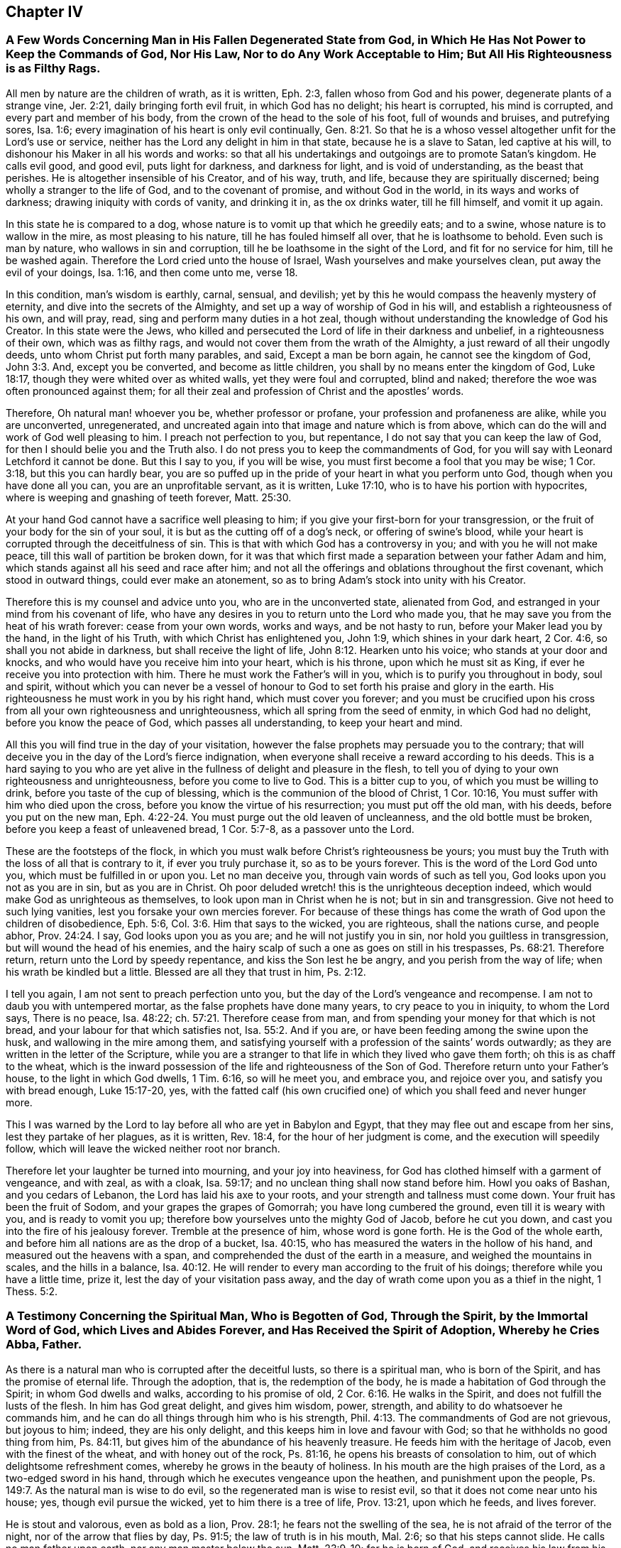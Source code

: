 == Chapter IV

[.blurb]
=== A Few Words Concerning Man in His Fallen Degenerated State from God, in Which He Has Not Power to Keep the Commands of God, Nor His Law, Nor to do Any Work Acceptable to Him; But All His Righteousness is as Filthy Rags.

All men by nature are the children of wrath, as it is written, Eph. 2:3,
fallen whoso from God and his power, degenerate plants of a strange vine, Jer. 2:21,
daily bringing forth evil fruit, in which God has no delight; his heart is corrupted,
his mind is corrupted, and every part and member of his body,
from the crown of the head to the sole of his foot, full of wounds and bruises,
and putrefying sores, Isa. 1:6;
every imagination of his heart is only evil continually, Gen. 8:21.
So that he is a whoso vessel altogether unfit for the Lord`'s use or service,
neither has the Lord any delight in him in that state, because he is a slave to Satan,
led captive at his will, to dishonour his Maker in all his words and works:
so that all his undertakings and outgoings are to promote Satan`'s kingdom.
He calls evil good, and good evil, puts light for darkness, and darkness for light,
and is void of understanding, as the beast that perishes.
He is altogether insensible of his Creator, and of his way, truth, and life,
because they are spiritually discerned; being wholly a stranger to the life of God,
and to the covenant of promise, and without God in the world,
in its ways and works of darkness; drawing iniquity with cords of vanity,
and drinking it in, as the ox drinks water, till he fill himself, and vomit it up again.

In this state he is compared to a dog,
whose nature is to vomit up that which he greedily eats; and to a swine,
whose nature is to wallow in the mire, as most pleasing to his nature,
till he has fouled himself all over, that he is loathsome to behold.
Even such is man by nature, who wallows in sin and corruption,
till he be loathsome in the sight of the Lord, and fit for no service for him,
till he be washed again. Therefore the Lord cried unto the house of Israel,
Wash yourselves and make yourselves clean, put away the evil of your doings,
Isa. 1:16, and then come unto me, verse 18.

In this condition, man`'s wisdom is earthly, carnal, sensual, and devilish;
yet by this he would compass the heavenly mystery of eternity,
and dive into the secrets of the Almighty,
and set up a way of worship of God in his will, and establish a righteousness of his own,
and will pray, read, sing and perform many duties in a hot zeal,
though without understanding the knowledge of God his Creator.
In this state were the Jews,
who killed and persecuted the Lord of life in their darkness and unbelief,
in a righteousness of their own, which was as filthy rags,
and would not cover them from the wrath of the Almighty,
a just reward of all their ungodly deeds, unto whom Christ put forth many parables,
and said, Except a man be born again, he cannot see the kingdom of God, John 3:3. And,
except you be converted, and become as little children,
you shall by no means enter the kingdom of God, Luke 18:17,
though they were whited over as whited walls, yet they were foul and corrupted,
blind and naked; therefore the woe was often pronounced against them;
for all their zeal and profession of Christ and the apostles`' words.

Therefore, Oh natural man! whoever you be, whether professor or profane,
your profession and profaneness are alike, while you are unconverted, unregenerated,
and uncreated again into that image and nature which is from above,
which can do the will and work of God well pleasing to him.
I preach not perfection to you, but repentance,
I do not say that you can keep the law of God,
for then I should belie you and the Truth also.
I do not press you to keep the commandments of God,
for you will say with Leonard Letchford it cannot be done.
But this I say to you, if you will be wise,
you must first become a fool that you may be wise; 1 Cor. 3:18,
but this you can hardly bear,
you are so puffed up in the pride of your heart in what you perform unto God,
though when you have done all you can, you are an unprofitable servant, as it is written,
Luke 17:10, who is to have his portion with hypocrites,
where is weeping and gnashing of teeth forever, Matt. 25:30.

At your hand God cannot have a sacrifice well pleasing to him;
if you give your first-born for your transgression,
or the fruit of your body for the sin of your soul,
it is but as the cutting off of a dog`'s neck, or offering of swine`'s blood,
while your heart is corrupted through the deceitfulness of sin.
This is that with which God has a controversy in you;
and with you he will not make peace, till this wall of partition be broken down,
for it was that which first made a separation between your father Adam and him,
which stands against all his seed and race after him;
and not all the offerings and oblations throughout the first covenant,
which stood in outward things, could ever make an atonement,
so as to bring Adam`'s stock into unity with his Creator.

Therefore this is my counsel and advice unto you, who are in the unconverted state,
alienated from God, and estranged in your mind from his covenant of life,
who have any desires in you to return unto the Lord who made you,
that he may save you from the heat of his wrath forever: cease from your own words,
works and ways, and be not hasty to run, before your Maker lead you by the hand,
in the light of his Truth, with which Christ has enlightened you, John 1:9,
which shines in your dark heart, 2 Cor. 4:6, so shall you not abide in darkness,
but shall receive the light of life, John 8:12. Hearken unto his voice;
who stands at your door and knocks, and who would have you receive him into your heart,
which is his throne, upon which he must sit as King,
if ever he receive you into protection with him.
There he must work the Father`'s will in you, which is to purify you throughout in body,
soul and spirit,
without which you can never be a vessel of honour
to God to set forth his praise and glory in the earth.
His righteousness he must work in you by his right hand, which must cover you forever;
and you must be crucified upon his cross from all your own righteousness and unrighteousness,
which all spring from the seed of enmity, in which God had no delight,
before you know the peace of God, which passes all understanding,
to keep your heart and mind.

All this you will find true in the day of your visitation,
however the false prophets may persuade you to the contrary;
that will deceive you in the day of the Lord`'s fierce indignation,
when everyone shall receive a reward according to his deeds.
This is a hard saying to you who are yet alive in
the fullness of delight and pleasure in the flesh,
to tell you of dying to your own righteousness and unrighteousness,
before you come to live to God.
This is a bitter cup to you, of which you must be willing to drink,
before you taste of the cup of blessing, which is the communion of the blood of Christ,
1 Cor. 10:16, You must suffer with him who died upon the cross,
before you know the virtue of his resurrection; you must put off the old man,
with his deeds, before you put on the new man, Eph. 4:22-24.
You must purge out the old leaven of uncleanness,
and the old bottle must be broken, before you keep a feast of unleavened bread,
1 Cor. 5:7-8, as a passover unto the Lord.

These are the footsteps of the flock,
in which you must walk before Christ`'s righteousness be yours;
you must buy the Truth with the loss of all that is contrary to it,
if ever you truly purchase it, so as to be yours forever.
This is the word of the Lord God unto you, which must be fulfilled in or upon you.
Let no man deceive you, through vain words of such as tell you,
God looks upon you not as you are in sin, but as you are in Christ.
Oh poor deluded wretch! this is the unrighteous deception indeed,
which would make God as unrighteous as themselves,
to look upon man in Christ when he is not; but in sin and transgression.
Give not heed to such lying vanities, lest you forsake your own mercies forever.
For because of these things has come the wrath of God upon the children of disobedience,
Eph. 5:6, Col. 3:6. Him that says to the wicked, you are righteous,
shall the nations curse, and people abhor, Prov. 24:24. I say,
God looks upon you as you are; and he will not justify you in sin,
nor hold you guiltless in transgression, but will wound the head of his enemies,
and the hairy scalp of such a one as goes on still in his trespasses, Ps. 68:21.
Therefore return, return unto the Lord by speedy repentance,
and kiss the Son lest he be angry, and you perish from the way of life;
when his wrath be kindled but a little.
Blessed are all they that trust in him, Ps. 2:12.

I tell you again, I am not sent to preach perfection unto you,
but the day of the Lord`'s vengeance and recompense.
I am not to daub you with untempered mortar, as the false prophets have done many years,
to cry peace to you in iniquity, to whom the Lord says, There is no peace,
Isa. 48:22; ch.
57:21. Therefore cease from man,
and from spending your money for that which is not bread,
and your labour for that which satisfies not, Isa. 55:2. And if you are,
or have been feeding among the swine upon the husk, and wallowing in the mire among them,
and satisfying yourself with a profession of the saints`' words outwardly;
as they are written in the letter of the Scripture,
while you are a stranger to that life in which they lived who gave them forth;
oh this is as chaff to the wheat,
which is the inward possession of the life and righteousness of the Son of God.
Therefore return unto your Father`'s house, to the light in which God dwells,
1 Tim. 6:16, so will he meet you, and embrace you, and rejoice over you,
and satisfy you with bread enough, Luke 15:17-20, yes,
with the fatted calf (his own crucified one) of which
you shall feed and never hunger more.

This I was warned by the Lord to lay before all who are yet in Babylon and Egypt,
that they may flee out and escape from her sins, lest they partake of her plagues,
as it is written, Rev. 18:4, for the hour of her judgment is come,
and the execution will speedily follow,
which will leave the wicked neither root nor branch.

Therefore let your laughter be turned into mourning, and your joy into heaviness,
for God has clothed himself with a garment of vengeance, and with zeal, as with a cloak,
Isa. 59:17; and no unclean thing shall now stand before him.
Howl you oaks of Bashan, and you cedars of Lebanon,
the Lord has laid his axe to your roots, and your strength and tallness must come down.
Your fruit has been the fruit of Sodom, and your grapes the grapes of Gomorrah;
you have long cumbered the ground, even till it is weary with you,
and is ready to vomit you up; therefore bow yourselves unto the mighty God of Jacob,
before he cut you down, and cast you into the fire of his jealousy forever.
Tremble at the presence of him, whose word is gone forth.
He is the God of the whole earth, and before him all nations are as the drop of a bucket,
Isa. 40:15, who has measured the waters in the hollow of his hand,
and measured out the heavens with a span,
and comprehended the dust of the earth in a measure, and weighed the mountains in scales,
and the hills in a balance, Isa. 40:12.
He will render to every man according to the fruit of his doings;
therefore while you have a little time, prize it,
lest the day of your visitation pass away,
and the day of wrath come upon you as a thief in the night, 1 Thess. 5:2.

[.blurb]
=== A Testimony Concerning the Spiritual Man, Who is Begotten of God, Through the Spirit, by the Immortal Word of God, which Lives and Abides Forever, and Has Received the Spirit of Adoption, Whereby he Cries Abba, Father.

As there is a natural man who is corrupted after the deceitful lusts,
so there is a spiritual man, who is born of the Spirit,
and has the promise of eternal life.
Through the adoption, that is, the redemption of the body,
he is made a habitation of God through the Spirit; in whom God dwells and walks,
according to his promise of old, 2 Cor. 6:16. He walks in the Spirit,
and does not fulfill the lusts of the flesh.
In him has God great delight, and gives him wisdom, power, strength,
and ability to do whatsoever he commands him,
and he can do all things through him who is his strength, Phil. 4:13.
The commandments of God are not grievous, but joyous to him; indeed,
they are his only delight, and this keeps him in love and favour with God;
so that he withholds no good thing from him, Ps. 84:11,
but gives him of the abundance of his heavenly treasure.
He feeds him with the heritage of Jacob, even with the finest of the wheat,
and with honey out of the rock, Ps. 81:16,
he opens his breasts of consolation to him, out of which delightsome refreshment comes,
whereby he grows in the beauty of holiness.
In his mouth are the high praises of the Lord, as a two-edged sword in his hand,
through which he executes vengeance upon the heathen, and punishment upon the people,
Ps. 149:7. As the natural man is wise to do evil,
so the regenerated man is wise to resist evil,
so that it does not come near unto his house; yes, though evil pursue the wicked,
yet to him there is a tree of life, Prov. 13:21, upon which he feeds,
and lives forever.

He is stout and valorous, even as bold as a lion, Prov. 28:1;
he fears not the swelling of the sea, he is not afraid of the terror of the night,
nor of the arrow that flies by day, Ps. 91:5; the law of truth is in his mouth,
Mal. 2:6; so that his steps cannot slide.
He calls no man father upon earth, nor any man master below the sun, Matt. 23:9-10;
for he is born of God, and receives his law from his mouth;
he is created anew in Christ Jesus unto good works, that he may live in them.
He lives by every word that proceeds out of the mouth of God, Matt. 4:4;
over him death or darkness has not power,
but he stands in the glorious liberty of the sons of God.
A free born son and heir of God, and a joint-heir with Christ Jesus, Rom. 8:17,
he grows up in the measure of the stature of the fullness of Christ, unto a perfect man,
as it is written of him, Eph. 4:13, but this is a mystery to the natural man,
even as the wind blows where it wishes, and he hears the sound thereof;
but knows not from where it comes, nor where it goes, John 3:8,
even so is everyone that is born of the Spirit.

Therefore they who are of the flesh, mind the things of the flesh,
and they who are of the Spirit, the things of the Spirit.
And as many as are led by the Spirit of God, they are the sons of God, Rom. 8:14,
but the natural man receives not the things of the Spirit of God,
for they are foolishness to him, 1 Cor. 2:14;
but the spiritual man judges all things, and he himself is judged of no man, 2 Cor. 2:15.
This is that noble birth which God
has brought forth in many at this day,
unto whom we preach perfection and freedom from the law of sin and death,
which is the same wisdom which Paul said he preached among them that were perfect, 1 Cor. 2:6-7.
But this the carnal man cannot endure to hear of,
who receives not the things of the Spirit of God, as it is written of him, 1 Cor. 2:14.
Therefore it is no marvel why he cannot receive this doctrine of perfection,
which the holy men of God held forth unto the spiritual
man so plentifully throughout the Scriptures of Truth,
as I have shown before to all,
who with a spiritual eye discern the things of God by which they are only known,
1 Cor. 2:11, but they are foolishness and madness to the sons of Belial.

Whosoever is born of God does not commit sin, for his seed remains in him,
and he cannot sin, because he is born of God; then says he,
in this are the children of God manifested, and the children of the devil.
Whosoever does not righteousness is not of God,
neither he that loves not his brother, 1 John 3:9-10.
By this a man will soon see whether
he be a child of God or of the devil,
who would persuade others, that to do good and not to commit sin,
is that which none dares challenge upon the earth,
and that it would be praise to God to say his commandments
cannot be done without sinning or offending;
this cannot be paralleled in all the Scripture.

Therefore, oh! you begotten of God, who are born again of the water and of the Spirit,
give in your evidence against this unheard of heresy,
which God will confound with the breath of his mouth,
and with the brightness of his glory.
This is arisen and arising to expel all those fogs,
mists and vapours with which the man of sin has overspread the earth,
in this long night of darkness and apostasy from the life of God,
wherein the false church that has sat upon many waters has made all nations drunk,
Rev. 17:1-2; and 18:3, and has sat as queen, and seen no sorrow.
Her ministers have pampered themselves in the fullness of the earth,
and have made merchandize of many through covetousness and feigned words,
2 Pet. 12:3, for these sixteen hundred years and upward,
ever since antichrist went out into the world,
who have continued in the world to this day, 1 John 2:18,
deceiving the nations with the multitude of their enchantments.
But now is the day of the Lord broken forth in clearness again in this latter age,
which has discovered her skirts with all her merchants,
who is worse than Balaam the son of Beor,
who though he loved the wages of unrighteousness, dared not take it.
Num. 22:18; 24:13. But they love and take it,
and persecute all those who will not give it to them,
as we have a cloud of witnesses standing upon record against them at this day.

[.blurb]
=== The Way Which Leads to the Kingdom of God, Held Forth to All Who are Willing to Enter Therein.

As Satan by sin and transgression opened a way into
eternal misery and condemnation from God,
for all who follow and obey him;
so God in his infinite love and mercy by Jesus Christ
has opened a gate of mercy unto all mankind,
and has prepared a way of life, peace, and eternal salvation,
that all who are willing to walk in it, may attain thereunto.

This way is called the way of holiness, which the unclean shall not pass over;
but the wayfaring man, though a fool, shall not err therein, Isa. 34:8,
This way is a mystery to all the sons of Adam, and is strait and narrow,
and few there be that find it, Matt. 7:14;
but the way which leads to destruction is wide and broad; and all the unclean, yes,
all the workers of iniquity can walk therein, Matt. 7:13.
There are but these two ways for all mankind to walk in;
the one leads to life eternal, and the other to eternal death.

Now the Lord has opened my heart a little to show unto everyone the way of life,
which is Christ Jesus; John 14:6, and that by which they may be brought into this way,
according as the Spirit of God shall give me utterance.
It is written in the Scriptures of truth, that a woman having ten pieces of silver,
if she lose one, does light a candle, and sweep her house,
and seek diligently till she find it; and when she has found it,
she calls her friends and neighbours together, saying, Rejoice with me,
for I have found the piece which I had lost, Luke 15:8-9.
This is a parable of the way of life,
which is to be found within when the candle is lighted; and your house swept,
which is your heart, which is foul and corrupted by the enemy of your soul,
who has led you from mountain to hill,
like a lost sheep,--I mean from one high priest to another,
so that you have forgotten your resting place.

Therefore has the good Shepherd left the ninety and nine in the wilderness,
and is gone after you who are lost in the mountains, and will lay you upon his shoulders,
bring you home, and rejoice over you, Luke 14:4-5. And when you are come in,
you shall be fed in a good pasture by the rivers of water, where you shall not lack,
Ezek. 34:14, and your soul shall delight itself in fatness and shall live, Isa. 55:
2+++.+++ For the Lord will be your Shepherd, and you shall be established in righteousness,
and great shall be your peace, Isa. 54:13, and you shall not need to say,
Who shall ascend into heaven to fetch Christ from above?
or who shall descend into the deep to fetch him from beneath?
but the word shall be near you, in your heart and in your mouth, according as it is said,
Rom. 10:8; Duet. 30:14. This will be a lamp to your feet,
and a light to your path, Ps. 119:105, to guide you in the way of truth and peace,
and will give you the light of the knowledge of the
glory of God in the face of Jesus Christ, 2 Cor. 4:6.

So let everyone search his own heart, and light the candle there,
that he may find the word of faith there to guide him.
This word David hid in his heart, that he might not sin against God,
Ps. 119:11. This is the word of faith which I preach unto you,
that you may come to hear and receive it, whereby faith may be wrought in your heart,
to give you victory over the world, sin, death, darkness, and the grave,
which have long separated you from God.
Then shall you witness him to be your Redeemer, even the Holy One of Israel.
But if you ask me what must lead you to this Redeemer?
I answer, The law of God which he has written in your heart,
according to his promise in the second covenant, Jer. 31:31-33,
which law was the apostles`' schoolmaster to bring them to Christ,
that they might be justified by faith. Gal. 3:24.

This law will be your schoolmaster to bring you to Christ,
that you may be justified by faith, and not by the works of the law.
This will be a present teacher with you at all times and in all places,
and will never let you do evil,
nor do to another what you would not have him do unto you.
It will bring you to love the Lord with all your heart, and your neighbour as yourself,
as it is written in the law of Moses; yes,
when you turn to the right hand or to the left, you shall hear a voice behind you,
saying, This is the way, walk in it, Isa. 30:21.

But you may object and say, Shall I not go to hear sermons from learned men,
such as are brought up at Oxford or Cambridge?
I say, cease from man,
even from all those who keep you from the law written in your heart,
for such have no light in them, Isa. 8:20. Such are blind guides,
and would keep you from this law which is light, Prov. 6:23,
lest it should discover their darkness unto you,
and that they may lead you in blindness and darkness which lead to the chambers of death,
Prov. 7:27.
You may spend all your substance upon the physicians,
as the woman had done, and yet was not cured, till she came to Christ, Luke 8:43-44;
and you will not be till you come to be led to him,
by that which manifests both your deeds of darkness and theirs also,
who have applied salve to your wounded soul,
before they have cleansed out your corrupted ulcers with which your soul has been loaded;
so their salve has taken no impression, nor been availing at all unto you;
and they have been physicians of no value, Job 13:4,
but your corruptions have prevailed upon you till all your money is spent.
Oh, therefore hearken unto him who stands at your door and often knocks.
If you will open your door, he will come into you, and will sup with you,
and you shall sup with him, Rev. 3:20. Then shall you know the supper of the Lord,
even a feast of unleavened bread.

If you will receive him,
he will cleanse your sores and lance your wounds like the good Physician,
and reach the living sensible part in you, that the corruption has not prevailed against;
and nothing else he will permit to remain within, that he may thoroughly cure you,
and make you perfectly whole in body, soul and spirit;
and then he will pour in the oil of joy for the spirit of heaviness,
that you may be called a tree of righteousness, the planting of the Lord, Isa. 61:3.
Then shall the light of the moon be as the light of the sun;
and the light of the sun shall be seven-fold, as the light of seven days,
in the day when the Lord binds up your breach and heals the stroke of your wound, Isa. 30:26.
Then shall you, who have been deaf, hear,
and your blind eye shall be opened, and shall see out of obscurity and out of darkness,
Isa. 29:18, and you shall increase your joy in the Lord,
and rejoice in the Holy One of Israel, verse 19.
Then shall judgment dwell in the wilderness, which you shall love,
and righteousness in the fruitful field in which you shall dwell,
and the work of righteousness shall be peace, and the effect of righteousness,
quietness and assurance forever, Isa. 32:16-17.
Then shall your soul delight itself in the Lord its Redeemer,
and magnify the name of the God of Israel all your days.

And you shall not need to be taught of your neighbour
or of your brother to know the Lord,
for you shall know him, and be taught of him, and great shall be your peace,
according to the words of Jeremiah, Jer. 31:34; Isa. 54:13; John 6:45;
and the anointing with which he has anointed you shall abide in you,
and you shall not need any man to teach you,
but as the anointing teaches you of all things, and is truth and is no lie,
and even as it teaches you, you shall abide in him, 1 John 2:27.
These things I have written to you concerning
any that would seduce you from this inward teacher,
verse 26; that if any come to your house and bring not this doctrine,
bid him not Godspeed, lest you be partaker of his evil deeds; indeed, if I,
or an angel from heaven preach any other doctrine, let us be accursed,
and let God give no more increase to our work,
than he has done to the work of the priests these many years.

Therefore cease from man whose breath is in his nostrils,
and hearken unto him by whom God speaks in these last days, as you may read,
Heb. 1:1, who says, Learn of me and you shall find rest for your souls, Matt. 11:29.
He will be a sufficient teacher unto you in all the ways of righteousness,
and be a wall unto you in the time of storm, and a shadow in the time of heat,
Isa. 25:4, yes, he will be your Shepherd,
and spread your table in the sight of your enemies, Ps. 23:1-5,
and he will lead you into green pastures by the rivers of water,
and will restore your soul to praise and glorify his name forever.

[.blurb]
=== The Difference Between the True Gospel and the False, Truly Stated and Clearly Demonstrated; that All People may See and Read Which Gospel They Have Received and Obeyed These Many Years, Whether the True Gospel, or the False.

The true and everlasting gospel of Jesus Christ the Son of God,
is glad tidings of good things; which are remission of sins,
and reconciliation to God by Jesus Christ, Luke 1:19; Luke 8:1,
which was preached to give the knowledge of salvation
unto all people by the remission of sins, Luke 1:77.
So here it manifestly appears,
that this gospel was preached to give the knowledge of salvation to all people,
which knowledge was only received by the remission of sins.

The false gospel of antichrist the man of sin is sad tidings of bad things,
wherein there is no remission of sins,
but a continual slavery unto sin and Satan all man`'s days,
according as it is and has been taught by the teachers of this generation,
which is as contrary to the true gospel, as light is to darkness.

The true gospel message is to turn people from darkness to the light,
and from the power of Satan unto God, that they might receive forgiveness of sins,
and an inheritance among them that are sanctified by faith in his Son, Acts 26:18.

The message of the false gospel is,
that people can never come from under the power of Satan,
but must have a body of sin as long as they live, which is sad tidings,
and not glad tidings.
For another to pretend freedom to him that has been
under a tyrant`'s power from his birth,
and take his money as though he would bring him to Christ who would free him,
and yet in the end tell him he must remain under the power of this tyrant all his days;
this is sad tidings to him, who has spent his money, and is neither redeemed,
nor has any hopes ever to be while he lives; and such is the false gospel at this day.

The message of the true gospel is a proclamation of liberty and freedom to all captives,
who have been imprisoned in sin and transgression,
wherein the blood of Christ is freely held forth for the remission of sins, Matt. 26:28.

The message of the false gospel is continual captivity in sin,
and never liberty nor freedom from it, as we have seen by many years sad experience.

The true Captain of salvation says, Follow me, and you shall find rest to your soul, Matt. 11:29.

The false leader says, You shall never overcome, but be in a continual warfare,
and shall never come to peace nor rest here, which is sad news indeed.

The messengers of the true gospel say,
They were circumcised with the circumcision made without hands,
in putting off the body of the sins of the flesh by the circumcision of Christ, Col. 2:11.

The messengers of the false gospel say, This can never be done,
but men must have a body of sin as long as they live,
which is far different from the other.

The messengers of the true gospel say, Christ shall save his people from their sins.

The messengers of the false gospel say, Christ shall save from the punishment due to sin,
but not from committing sin; which doctrine overthrows the justice of God,
who gives to everyone according to their deeds.

[.blurb]
=== To the General Assembly of the First-Born in the Northern Coasts of England, Who Were the First Fruits unto God, and had First the Joyful Sound of the Everlasting Gospel Published in Your Ears, Whereby You were Raised from Death, to Live with the Lord in His Holy Covenant of Life, Wherein His Sure Mercies unto You Have Been Fully Known and Manifested; Grace, Mercy, Love and Peace, be Multiplied In and Among You All. Amen.

Right dearly beloved, and highly esteemed of the Lord,
unto whom his everlasting love in Christ Jesus has fully extended,
in which he did appear unto you in an acceptable day,
even when you were enemies unto him, who chose you from among many,
and redeemed you from the kindreds of the earth, that he might manifest,
in and through you, his great power and mighty wonders to his own Israel,
even as he did by Moses his faithful servant in the days of old,
and that you might be a peculiar people unto him,
to sound forth his praises and glory in the earth,
by the brightness of that glorious light and life,
which he has both raised and brought forth in you,
to be your director in all the ways of righteousness,
never more to stumble nor go astray, but to feed in the fresh pastures of his love,
and to lie down in his pavilion now and forever.

My dear friends, brethren and countrymen,
who are made sharers of that inestimable love of the Father,
the salutation of my dearest love reaches unto you all in the Lord,
who am of the same stock and root, having tasted of the same bread of life,
by which I am at this day nourished and kept alive in strength and valour,
to tread upon the serpents of the earth, which are many and great,
and to live with God in the Spirit, over all the perishing glory of this present world.
My heart is filled with divine love unto you,
daily wishing your prosperous progress towards the city of God,
that you may neither fall out by the way,
nor your steps slide in the least degree from that holy commandment,
which was at first delivered to you to direct your steps,
and to be a lantern to your feet, it being both steadfast, sure and immoveable.
This has been our instructor from our youth, even to this day,
by which we were salted and swaddled before we could either stand or go;
in which have been all our fresh springs, as you well know,
who have often received of the same, by which your souls have been replenished,
and your hearts made glad, and often your strength renewed,
so that you have been made to leap for joy of heart,
and to sing praises unto the God of your salvation with a pure heart,
and faith unfeigned.

In this you have stood approved before the Lord willing, ready,
fit and able for any service, which he was pleased to call you unto,
for the spreading abroad of that incomprehensible love which
he had so largely manifested in and unto you;
in which service I with you to this day can set my seal, that his blessing, power,
protection and life have manifestly gone along with us,
to the pulling down of many strongholds, and battering of many high towers,
which are too numberless to relate.
Indeed, when he has led us from one nation to another people,
his bow has not failed of its strength, but has wounded the dragon,
and rescued many from his devouring jaws, who are coming up towards Mount Zion,
with songs of deliverance and everlasting triumph upon their heads;
and also to behold that glorious beauty,
which is on the head of the fat valleys in which you dwell and lie down at this day,
who are of the true tabernacle which God has pitched, and not man; a spiritual household,
a habitation of God through the Spirit, to live with God in the Spirit,
and to remain in the glory of his power forever; over death, darkness and the grave,
and the power thereof, and to stand with the Lamb upon Mount Zion,
where pleasant hymns and spiritual songs are sung unto God forever.

Now for the full establishing and confirmation of this everlasting righteousness,
which God in Christ Jesus has so plentifully manifested unto you in so special a manner,
let me, as one of the least among many brethren,
stir up your pure minds by way of remembrance: first,
that you hold fast the profession of your faith,
and steadfastly remain in the exercise thereof towards God and all men;
in this will the Lord make you victorious with him and among men,
which is his principal blessing at this day to his own heritage.
Let the spirit of God and of a sound mind dwell in you all,
that the depth of the mysteries of life may be opened in you,
and you swallowed up in the enjoyment thereof,
so will the showers of his love evermore be distilled upon you,
which will keep you fresh and flourishing as the choicest lilies of the Father`'s garden,
among whom he delights to dwell and walk.

Let the zeal of the Lord of Hosts be in you in knowledge and long-suffering,
forgiving one another, as Christ forgave you;
for such a people is the Lord seeking and choosing out of all the nations of the earth,
as you are witnesses at this day.
And when you come together to offer a peace-offering
unto the Lord for the atonement made,
let it be offered with clean hands, and a pure heart,
that the Lord may have respect unto it.
Let your holy assemblies be always kept with fear
and reverence in all places where you dwell,
that you may be a sweet savour unto God, and as lights before men,
and in the Spirit worship God with one consent;
so will you not lack his presence among you, nor his eternal power to protect you.
And let no rents or divisions stand among you in any kind whatsoever,
for they are destructive to the whole body,
and stop the current of life and love among you;
so that instead of being a refreshment one to another,
you become burdensome one to another, and that offering is not acceptable with the Lord.

Therefore, if any comes to the altar of the Lord,
and considers that he has anything against his brother,
let him first be reconciled to his brother, that he may offer in the unity,
and not in the enmity, nor in the strife; for God is not the author of confusion,
but of peace, as in all the churches of Christ.
Dwell together in perfect love and unity,
that you may appear unto all to be the children of the Most High;
for some are already turned aside to folly,
and have broken this precious cord by which we are all bound in covenant with God,
and in unity one with another, which has been our preservation even to this day;
in which we stand a complete body, fitly framed together in the Spirit, having one God,
and one Lord Jesus as head and ruler over all; and being built, stone upon stone,
we are become a holy tabernacle, in which the Most High dwells and walks at this day,
according to his promise in years past.

And now we set to our seals that he is true,
and all his judgments are according to Truth, and his ways are unsearchable;
he kills and makes alive; he casts down, and raises up again; he cleaves the hard rocks,
and makes mountains to melt before him; he opens the graves, and makes the dead to arise;
he makes the blind to see, and the deaf to hear; he causes the dumb to speak,
and to sound forth his loud praises.
His word directs the simple, and his hand upholds the weary soul.
He is a father to the fatherless, and a present help in the time of need.
His hand is not shortened that it cannot save,
neither is his ear heavy that it cannot hear.
He is become the fountain of living mercies to all
who come unto him while he invites them.
He is a buckler and a helmet in the day of battle; he is our life and length of days,
even the same that ever he was to Abraham, Isaac and Jacob,
and all our forefathers who bore testimony of him, unto whose testimony we,
through the same Spirit, seal to the truth of all those things;
by which Spirit he is alone known and worshipped at this day.

Therefore we testify, there is not another that can work redemption for Israel,
neither is there another salvation nor ministration than what he has already manifested,
in which all who faithfully continue, shall know peace and consolation forever;
for there is not another name, or power, or way, or truth, or life, or righteousness,
than what God has fully manifested in us as the hope of our glory;
neither is there another ministration of that truth
and life of righteousness ever more to arise,
above or besides this which our eyes have seen;
for this is the seventh and last trumpet that ever shall
sound to summon all to the judgment seat of Christ,
that they may find mercy.
Here is the seventh seal opened,
and the dead raised and judged according to men in the flesh,
that they may be justified according to God in the spirit; yes,
all who do not receive the tenders of his love through the leadings of his own spirit,
shall be blotted out of his remembrance forever.

Blessed are they who hear,
receive and hold fast that testimony which has been given of the Father and the Son,
without wavering or turning aside from his holy commandment
in this hour of temptation and day of trial,
wherein God will thoroughly purge his floor and refine his gold,
and make up his choice jewels,
which he will hide in the cabinet of his rich treasures forever.
Oh, therefore let none turn to the right hand or to the left, for the mark is before,
unto which all who attain shall receive a full reward.
But if any draw back or start aside from their steadfastness and integrity,
such will lose their reward in this life, and that which is to come,
and shall be clothed with contempt and infamy forever.
For our God is swift in his goings, and will not always be found or entreated,
but only in his own way and time, in which all who have received him,
have found his bountifulness and lovingkindness,
and his manifold mercies over all his works.
Therefore my dearly beloved brethren, be all bold and valiant for the Truth,
that both we, and the begotten of God in these regions of the nation,
who are growing up in his power, may be refreshed in you, in hearing of your stability.
So be of one mind, and live in peace, and the God of peace be with you all.
Amen.

From the place of my outward restraint for the testimony of the everlasting gospel,
being prisoner in the common jail of Horsham in Sussex, by your brother and companion,
called

[.signed-section-signature]
Ambrose Rigge.

[.postscript]
====

Let this be read with fear and reverence in all the
congregations of God`'s people in the north country.

====
